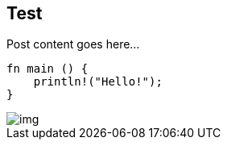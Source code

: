 :title: Test
:description: Blog post
:category: Default

== Test

Post content goes here...

[source,rust]
----
fn main () {
    println!("Hello!");
}
----

image::assets/img/img.png[]
